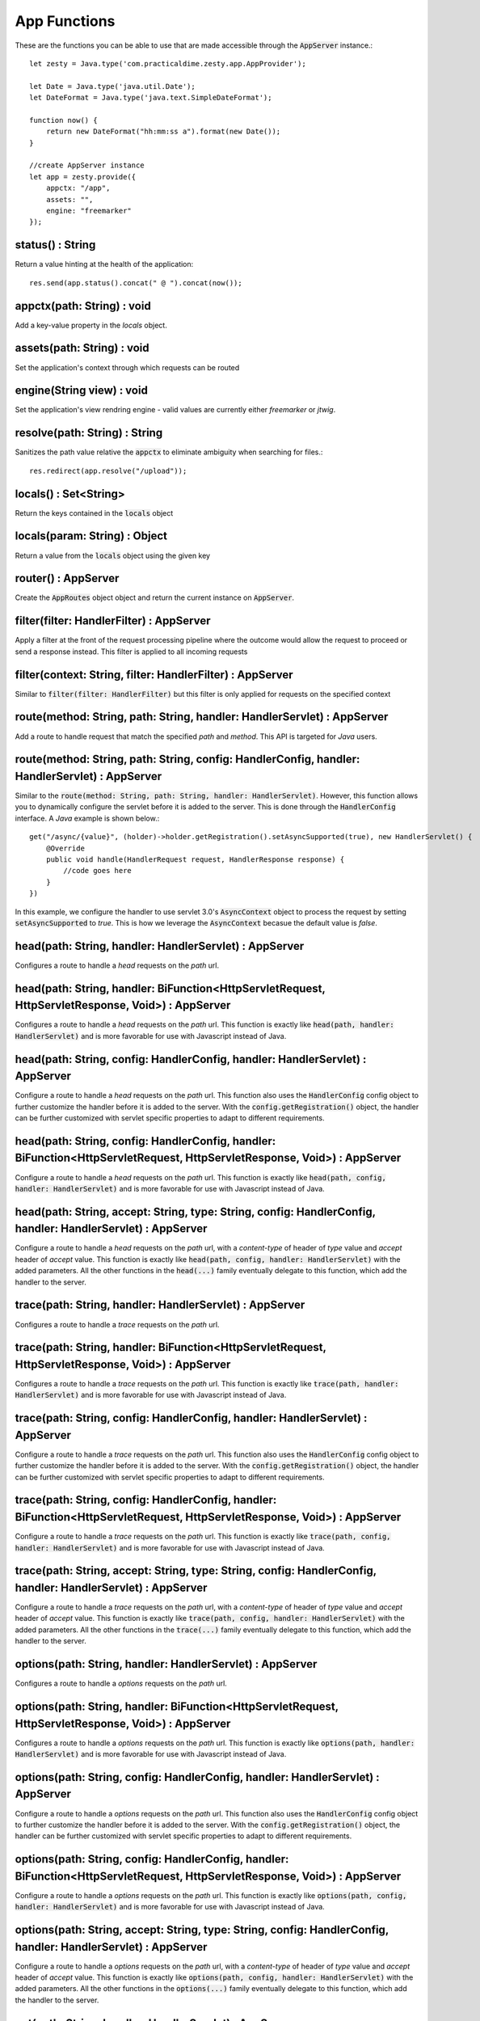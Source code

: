 App Functions
==============

These are the functions you can be able to use that are made accessible through the :code:`AppServer` instance.::

    let zesty = Java.type('com.practicaldime.zesty.app.AppProvider');

    let Date = Java.type('java.util.Date');
    let DateFormat = Java.type('java.text.SimpleDateFormat');

    function now() {
        return new DateFormat("hh:mm:ss a").format(new Date());
    }
    
    //create AppServer instance
    let app = zesty.provide({
        appctx: "/app",
        assets: "",
        engine: "freemarker"
    });

status() : String
^^^^^^^^^^^^^^^^^^

Return a value hinting at the health of the application::

    res.send(app.status().concat(" @ ").concat(now());

appctx(path: String) : void
^^^^^^^^^^^^^^^^^^^^^^^^^^^^

Add a key-value property in the *locals* object.

assets(path: String) : void
^^^^^^^^^^^^^^^^^^^^^^^^^^^^^

Set the application's context through which requests can be routed

engine(String view) : void
^^^^^^^^^^^^^^^^^^^^^^^^^^^

Set the application's view rendring engine - valid values are currently either *freemarker* or *jtwig*.

resolve(path: String) : String
^^^^^^^^^^^^^^^^^^^^^^^^^^^^^^^

Sanitizes the path value relative the :code:`appctx` to eliminate ambiguity when searching for files.::

    res.redirect(app.resolve("/upload"));

locals() : Set<String>
^^^^^^^^^^^^^^^^^^^^^^^

Return the keys contained in the :code:`locals` object

locals(param: String) : Object
^^^^^^^^^^^^^^^^^^^^^^^^^^^^^^^^

Return a value from the :code:`locals` object using the given key

router() : AppServer
^^^^^^^^^^^^^^^^^^^^^

Create the :code:`AppRoutes` object object and return the current instance on :code:`AppServer`.

filter(filter: HandlerFilter) : AppServer
^^^^^^^^^^^^^^^^^^^^^^^^^^^^^^^^^^^^^^^^^^

Apply a filter at the front of the request processing pipeline where the outcome would allow the request to proceed or send a response instead.
This filter is applied to all incoming requests

filter(context: String, filter: HandlerFilter) : AppServer
^^^^^^^^^^^^^^^^^^^^^^^^^^^^^^^^^^^^^^^^^^^^^^^^^^^^^^^^^^^

Similar to :code:`filter(filter: HandlerFilter)` but this filter is only applied for requests on the specified context

route(method: String, path: String, handler: HandlerServlet) : AppServer
^^^^^^^^^^^^^^^^^^^^^^^^^^^^^^^^^^^^^^^^^^^^^^^^^^^^^^^^^^^^^^^^^^^^^^^^^^

Add a route to handle request that match the specified *path* and *method*. This API is targeted for *Java* users.

route(method: String, path: String, config: HandlerConfig, handler: HandlerServlet) : AppServer
^^^^^^^^^^^^^^^^^^^^^^^^^^^^^^^^^^^^^^^^^^^^^^^^^^^^^^^^^^^^^^^^^^^^^^^^^^^^^^^^^^^^^^^^^^^^^^^^

Similar to the :code:`route(method: String, path: String, handler: HandlerServlet)`. However, this function allows you to 
dynamically configure the servlet before it is added to the server. This is done through the :code:`HandlerConfig` interface.
A *Java* example is shown below.::
    
    get("/async/{value}", (holder)->holder.getRegistration().setAsyncSupported(true), new HandlerServlet() {
        @Override
        public void handle(HandlerRequest request, HandlerResponse response) {
            //code goes here
        }
    })

In this example, we configure the handler to use servlet 3.0's :code:`AsyncContext` object to process the request by setting 
:code:`setAsyncSupported` to *true*. This is how we leverage the :code:`AsyncContext` becasue the default value is *false*.

head(path: String, handler: HandlerServlet) : AppServer
^^^^^^^^^^^^^^^^^^^^^^^^^^^^^^^^^^^^^^^^^^^^^^^^^^^^^^^^^

Configures a route to handle a *head* requests on the *path* url.

head(path: String, handler: BiFunction<HttpServletRequest, HttpServletResponse, Void>) : AppServer
^^^^^^^^^^^^^^^^^^^^^^^^^^^^^^^^^^^^^^^^^^^^^^^^^^^^^^^^^^^^^^^^^^^^^^^^^^^^^^^^^^^^^^^^^^^^^^^^^^^

Configures a route to handle a *head* requests on the *path* url. This function is exactly like :code:`head(path, handler: HandlerServlet)`
and is more favorable for use with Javascript instead of Java.

head(path: String, config: HandlerConfig, handler: HandlerServlet) : AppServer
^^^^^^^^^^^^^^^^^^^^^^^^^^^^^^^^^^^^^^^^^^^^^^^^^^^^^^^^^^^^^^^^^^^^^^^^^^^^^^^

Configure a route to handle a *head* requests on the *path* url. This function also uses the :code:`HandlerConfig` config object
to further customize the handler before it is added to the server. With the :code:`config.getRegistration()` object, the handler
can be further customized with servlet specific properties to adapt to different requirements.

head(path: String, config: HandlerConfig, handler: BiFunction<HttpServletRequest, HttpServletResponse, Void>) : AppServer
^^^^^^^^^^^^^^^^^^^^^^^^^^^^^^^^^^^^^^^^^^^^^^^^^^^^^^^^^^^^^^^^^^^^^^^^^^^^^^^^^^^^^^^^^^^^^^^^^^^^^^^^^^^^^^^^^^^^^^^^^^

Configure a route to handle a *head* requests on the *path* url. This function is exactly like :code:`head(path, config, handler: HandlerServlet)`
and is more favorable for use with Javascript instead of Java.

head(path: String, accept: String, type: String, config: HandlerConfig, handler: HandlerServlet) : AppServer
^^^^^^^^^^^^^^^^^^^^^^^^^^^^^^^^^^^^^^^^^^^^^^^^^^^^^^^^^^^^^^^^^^^^^^^^^^^^^^^^^^^^^^^^^^^^^^^^^^^^^^^^^^^^^

Configure a route to handle a *head* requests on the *path* url, with a *content-type* of header of *type* value and *accept* header of
*accept* value. This function is exactly like :code:`head(path, config, handler: HandlerServlet)` with the added parameters. All the other
functions in the :code:`head(...)` family eventually delegate to this function, which add the handler to the server.

trace(path: String, handler: HandlerServlet) : AppServer
^^^^^^^^^^^^^^^^^^^^^^^^^^^^^^^^^^^^^^^^^^^^^^^^^^^^^^^^^

Configures a route to handle a *trace* requests on the *path* url.

trace(path: String, handler: BiFunction<HttpServletRequest, HttpServletResponse, Void>) : AppServer
^^^^^^^^^^^^^^^^^^^^^^^^^^^^^^^^^^^^^^^^^^^^^^^^^^^^^^^^^^^^^^^^^^^^^^^^^^^^^^^^^^^^^^^^^^^^^^^^^^^

Configures a route to handle a *trace* requests on the *path* url. This function is exactly like :code:`trace(path, handler: HandlerServlet)`
and is more favorable for use with Javascript instead of Java.

trace(path: String, config: HandlerConfig, handler: HandlerServlet) : AppServer
^^^^^^^^^^^^^^^^^^^^^^^^^^^^^^^^^^^^^^^^^^^^^^^^^^^^^^^^^^^^^^^^^^^^^^^^^^^^^^^

Configure a route to handle a *trace* requests on the *path* url. This function also uses the :code:`HandlerConfig` config object
to further customize the handler before it is added to the server. With the :code:`config.getRegistration()` object, the handler
can be further customized with servlet specific properties to adapt to different requirements.

trace(path: String, config: HandlerConfig, handler: BiFunction<HttpServletRequest, HttpServletResponse, Void>) : AppServer
^^^^^^^^^^^^^^^^^^^^^^^^^^^^^^^^^^^^^^^^^^^^^^^^^^^^^^^^^^^^^^^^^^^^^^^^^^^^^^^^^^^^^^^^^^^^^^^^^^^^^^^^^^^^^^^^^^^^^^^^^^

Configure a route to handle a *trace* requests on the *path* url. This function is exactly like :code:`trace(path, config, handler: HandlerServlet)`
and is more favorable for use with Javascript instead of Java.

trace(path: String, accept: String, type: String, config: HandlerConfig, handler: HandlerServlet) : AppServer
^^^^^^^^^^^^^^^^^^^^^^^^^^^^^^^^^^^^^^^^^^^^^^^^^^^^^^^^^^^^^^^^^^^^^^^^^^^^^^^^^^^^^^^^^^^^^^^^^^^^^^^^^^^^^

Configure a route to handle a *trace* requests on the *path* url, with a *content-type* of header of *type* value and *accept* header of
*accept* value. This function is exactly like :code:`trace(path, config, handler: HandlerServlet)` with the added parameters. All the other
functions in the :code:`trace(...)` family eventually delegate to this function, which add the handler to the server.

options(path: String, handler: HandlerServlet) : AppServer
^^^^^^^^^^^^^^^^^^^^^^^^^^^^^^^^^^^^^^^^^^^^^^^^^^^^^^^^^

Configures a route to handle a *options* requests on the *path* url.

options(path: String, handler: BiFunction<HttpServletRequest, HttpServletResponse, Void>) : AppServer
^^^^^^^^^^^^^^^^^^^^^^^^^^^^^^^^^^^^^^^^^^^^^^^^^^^^^^^^^^^^^^^^^^^^^^^^^^^^^^^^^^^^^^^^^^^^^^^^^^^

Configures a route to handle a *options* requests on the *path* url. This function is exactly like :code:`options(path, handler: HandlerServlet)`
and is more favorable for use with Javascript instead of Java.

options(path: String, config: HandlerConfig, handler: HandlerServlet) : AppServer
^^^^^^^^^^^^^^^^^^^^^^^^^^^^^^^^^^^^^^^^^^^^^^^^^^^^^^^^^^^^^^^^^^^^^^^^^^^^^^^

Configure a route to handle a *options* requests on the *path* url. This function also uses the :code:`HandlerConfig` config object
to further customize the handler before it is added to the server. With the :code:`config.getRegistration()` object, the handler
can be further customized with servlet specific properties to adapt to different requirements.

options(path: String, config: HandlerConfig, handler: BiFunction<HttpServletRequest, HttpServletResponse, Void>) : AppServer
^^^^^^^^^^^^^^^^^^^^^^^^^^^^^^^^^^^^^^^^^^^^^^^^^^^^^^^^^^^^^^^^^^^^^^^^^^^^^^^^^^^^^^^^^^^^^^^^^^^^^^^^^^^^^^^^^^^^^^^^^^

Configure a route to handle a *options* requests on the *path* url. This function is exactly like :code:`options(path, config, handler: HandlerServlet)`
and is more favorable for use with Javascript instead of Java.

options(path: String, accept: String, type: String, config: HandlerConfig, handler: HandlerServlet) : AppServer
^^^^^^^^^^^^^^^^^^^^^^^^^^^^^^^^^^^^^^^^^^^^^^^^^^^^^^^^^^^^^^^^^^^^^^^^^^^^^^^^^^^^^^^^^^^^^^^^^^^^^^^^^^^^^

Configure a route to handle a *options* requests on the *path* url, with a *content-type* of header of *type* value and *accept* header of
*accept* value. This function is exactly like :code:`options(path, config, handler: HandlerServlet)` with the added parameters. All the other
functions in the :code:`options(...)` family eventually delegate to this function, which add the handler to the server.

get(path: String, handler: HandlerServlet) : AppServer
^^^^^^^^^^^^^^^^^^^^^^^^^^^^^^^^^^^^^^^^^^^^^^^^^^^^^^^^^

Configures a route to handle a *get* requests on the *path* url.

get(path: String, handler: BiFunction<HttpServletRequest, HttpServletResponse, Void>) : AppServer
^^^^^^^^^^^^^^^^^^^^^^^^^^^^^^^^^^^^^^^^^^^^^^^^^^^^^^^^^^^^^^^^^^^^^^^^^^^^^^^^^^^^^^^^^^^^^^^^^^^

Configures a route to handle a *get* requests on the *path* url. This function is exactly like :code:`get(path, handler: HandlerServlet)`
and is more favorable for use with Javascript instead of Java.

get(path: String, config: HandlerConfig, handler: HandlerServlet) : AppServer
^^^^^^^^^^^^^^^^^^^^^^^^^^^^^^^^^^^^^^^^^^^^^^^^^^^^^^^^^^^^^^^^^^^^^^^^^^^^^^^

Configure a route to handle a *get* requests on the *path* url. This function also uses the :code:`HandlerConfig` config object
to further customize the handler before it is added to the server. With the :code:`config.getRegistration()` object, the handler
can be further customized with servlet specific properties to adapt to different requirements.

get(path: String, config: HandlerConfig, handler: BiFunction<HttpServletRequest, HttpServletResponse, Void>) : AppServer
^^^^^^^^^^^^^^^^^^^^^^^^^^^^^^^^^^^^^^^^^^^^^^^^^^^^^^^^^^^^^^^^^^^^^^^^^^^^^^^^^^^^^^^^^^^^^^^^^^^^^^^^^^^^^^^^^^^^^^^^^^

Configure a route to handle a *get* requests on the *path* url. This function is exactly like :code:`get(path, config, handler: HandlerServlet)`
and is more favorable for use with Javascript instead of Java.

get(path: String, accept: String, type: String, config: HandlerConfig, handler: HandlerServlet) : AppServer
^^^^^^^^^^^^^^^^^^^^^^^^^^^^^^^^^^^^^^^^^^^^^^^^^^^^^^^^^^^^^^^^^^^^^^^^^^^^^^^^^^^^^^^^^^^^^^^^^^^^^^^^^^^^^

Configure a route to handle a *get* requests on the *path* url, with a *content-type* of header of *type* value and *accept* header of
*accept* value. This function is exactly like :code:`get(path, config, handler: HandlerServlet)` with the added parameters. All the other
functions in the :code:`get(...)` family eventually delegate to this function, which add the handler to the server.

post(path: String, handler: HandlerServlet) : AppServer
^^^^^^^^^^^^^^^^^^^^^^^^^^^^^^^^^^^^^^^^^^^^^^^^^^^^^^^^^

Configures a route to handle a *post* requests on the *path* url.

post(path: String, handler: BiFunction<HttpServletRequest, HttpServletResponse, Void>) : AppServer
^^^^^^^^^^^^^^^^^^^^^^^^^^^^^^^^^^^^^^^^^^^^^^^^^^^^^^^^^^^^^^^^^^^^^^^^^^^^^^^^^^^^^^^^^^^^^^^^^^^

Configures a route to handle a *post* requests on the *path* url. This function is exactly like :code:`post(path, handler: HandlerServlet)`
and is more favorable for use with Javascript instead of Java.

post(path: String, config: HandlerConfig, handler: HandlerServlet) : AppServer
^^^^^^^^^^^^^^^^^^^^^^^^^^^^^^^^^^^^^^^^^^^^^^^^^^^^^^^^^^^^^^^^^^^^^^^^^^^^^^^

Configure a route to handle a *post* requests on the *path* url. This function also uses the :code:`HandlerConfig` config object
to further customize the handler before it is added to the server. With the :code:`config.getRegistration()` object, the handler
can be further customized with servlet specific properties to adapt to different requirements.

post(path: String, config: HandlerConfig, handler: BiFunction<HttpServletRequest, HttpServletResponse, Void>) : AppServer
^^^^^^^^^^^^^^^^^^^^^^^^^^^^^^^^^^^^^^^^^^^^^^^^^^^^^^^^^^^^^^^^^^^^^^^^^^^^^^^^^^^^^^^^^^^^^^^^^^^^^^^^^^^^^^^^^^^^^^^^^^

Configure a route to handle a *post* requests on the *path* url. This function is exactly like :code:`post(path, config, handler: HandlerServlet)`
and is more favorable for use with Javascript instead of Java.

post(path: String, accept: String, type: String, config: HandlerConfig, handler: HandlerServlet) : AppServer
^^^^^^^^^^^^^^^^^^^^^^^^^^^^^^^^^^^^^^^^^^^^^^^^^^^^^^^^^^^^^^^^^^^^^^^^^^^^^^^^^^^^^^^^^^^^^^^^^^^^^^^^^^^^^

Configure a route to handle a *post* requests on the *path* url, with a *content-type* of header of *type* value and *accept* header of
*accept* value. This function is exactly like :code:`post(path, config, handler: HandlerServlet)` with the added parameters. All the other
functions in the :code:`post(...)` family eventually delegate to this function, which add the handler to the server.

::

    **Please check again soon. More material coming soon**